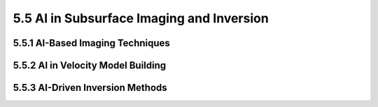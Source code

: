 5.5 AI in Subsurface Imaging and Inversion 
==================================================================================

5.5.1 AI-Based Imaging Techniques 
--------------------------------------------------------------------------------

5.5.2 AI in Velocity Model Building 
--------------------------------------------------------------------------------

5.5.3 AI-Driven Inversion Methods
--------------------------------------------------------------------------------


